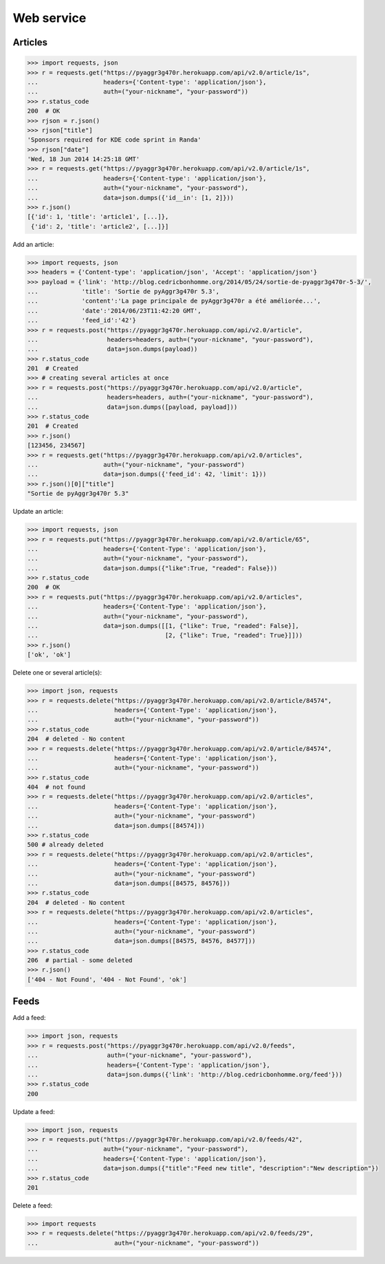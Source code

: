 Web service
===========

Articles
--------

.. code-block:: python

    >>> import requests, json
    >>> r = requests.get("https://pyaggr3g470r.herokuapp.com/api/v2.0/article/1s",
    ...                  headers={'Content-type': 'application/json'},
    ...                  auth=("your-nickname", "your-password"))
    >>> r.status_code
    200  # OK
    >>> rjson = r.json()
    >>> rjson["title"]
    'Sponsors required for KDE code sprint in Randa'
    >>> rjson["date"]
    'Wed, 18 Jun 2014 14:25:18 GMT'
    >>> r = requests.get("https://pyaggr3g470r.herokuapp.com/api/v2.0/article/1s",
    ...                  headers={'Content-type': 'application/json'},
    ...                  auth=("your-nickname", "your-password"),
    ...                  data=json.dumps({'id__in': [1, 2]}))
    >>> r.json()
    [{'id': 1, 'title': 'article1', [...]},
     {'id': 2, 'title': 'article2', [...]}]

Add an article:

.. code-block:: python

    >>> import requests, json
    >>> headers = {'Content-type': 'application/json', 'Accept': 'application/json'}
    >>> payload = {'link': 'http://blog.cedricbonhomme.org/2014/05/24/sortie-de-pyaggr3g470r-5-3/',
    ...            'title': 'Sortie de pyAggr3g470r 5.3',
    ...            'content':'La page principale de pyAggr3g470r a été améliorée...',
    ...            'date':'2014/06/23T11:42:20 GMT',
    ...            'feed_id':'42'}
    >>> r = requests.post("https://pyaggr3g470r.herokuapp.com/api/v2.0/article",
    ...                   headers=headers, auth=("your-nickname", "your-password"),
    ...                   data=json.dumps(payload))
    >>> r.status_code
    201  # Created
    >>> # creating several articles at once
    >>> r = requests.post("https://pyaggr3g470r.herokuapp.com/api/v2.0/article",
    ...                   headers=headers, auth=("your-nickname", "your-password"),
    ...                   data=json.dumps([payload, payload]))
    >>> r.status_code
    201  # Created
    >>> r.json()
    [123456, 234567]
    >>> r = requests.get("https://pyaggr3g470r.herokuapp.com/api/v2.0/articles",
    ...                  auth=("your-nickname", "your-password")
    ...                  data=json.dumps({'feed_id': 42, 'limit': 1}))
    >>> r.json()[0]["title"]
    "Sortie de pyAggr3g470r 5.3"

Update an article:

.. code-block:: python

    >>> import requests, json
    >>> r = requests.put("https://pyaggr3g470r.herokuapp.com/api/v2.0/article/65",
    ...                  headers={'Content-Type': 'application/json'},
    ...                  auth=("your-nickname", "your-password"),
    ...                  data=json.dumps({"like":True, "readed": False}))
    >>> r.status_code
    200  # OK
    >>> r = requests.put("https://pyaggr3g470r.herokuapp.com/api/v2.0/articles",
    ...                  headers={'Content-Type': 'application/json'},
    ...                  auth=("your-nickname", "your-password"),
    ...                  data=json.dumps([[1, {"like": True, "readed": False}],
    ...                                   [2, {"like": True, "readed": True}]]))
    >>> r.json()
    ['ok', 'ok']

Delete one or several article(s):

.. code-block:: python

    >>> import json, requests
    >>> r = requests.delete("https://pyaggr3g470r.herokuapp.com/api/v2.0/article/84574",
    ...                     headers={'Content-Type': 'application/json'},
    ...                     auth=("your-nickname", "your-password"))
    >>> r.status_code
    204  # deleted - No content
    >>> r = requests.delete("https://pyaggr3g470r.herokuapp.com/api/v2.0/article/84574",
    ...                     headers={'Content-Type': 'application/json'},
    ...                     auth=("your-nickname", "your-password"))
    >>> r.status_code
    404  # not found
    >>> r = requests.delete("https://pyaggr3g470r.herokuapp.com/api/v2.0/articles",
    ...                     headers={'Content-Type': 'application/json'},
    ...                     auth=("your-nickname", "your-password")
    ...                     data=json.dumps([84574]))
    >>> r.status_code
    500 # already deleted
    >>> r = requests.delete("https://pyaggr3g470r.herokuapp.com/api/v2.0/articles",
    ...                     headers={'Content-Type': 'application/json'},
    ...                     auth=("your-nickname", "your-password")
    ...                     data=json.dumps([84575, 84576]))
    >>> r.status_code
    204  # deleted - No content
    >>> r = requests.delete("https://pyaggr3g470r.herokuapp.com/api/v2.0/articles",
    ...                     headers={'Content-Type': 'application/json'},
    ...                     auth=("your-nickname", "your-password")
    ...                     data=json.dumps([84575, 84576, 84577]))
    >>> r.status_code
    206  # partial - some deleted
    >>> r.json()
    ['404 - Not Found', '404 - Not Found', 'ok']


Feeds
-----

Add a feed:

.. code-block:: python

    >>> import json, requests
    >>> r = requests.post("https://pyaggr3g470r.herokuapp.com/api/v2.0/feeds",
    ...                   auth=("your-nickname", "your-password"),
    ...                   headers={'Content-Type': 'application/json'},
    ...                   data=json.dumps({'link': 'http://blog.cedricbonhomme.org/feed'}))
    >>> r.status_code
    200

Update a feed:

.. code-block:: python

    >>> import json, requests
    >>> r = requests.put("https://pyaggr3g470r.herokuapp.com/api/v2.0/feeds/42",
    ...                  auth=("your-nickname", "your-password"),
    ...                  headers={'Content-Type': 'application/json'},
    ...                  data=json.dumps({"title":"Feed new title", "description":"New description"})
    >>> r.status_code
    201

Delete a feed:

.. code-block:: python

    >>> import requests
    >>> r = requests.delete("https://pyaggr3g470r.herokuapp.com/api/v2.0/feeds/29",
    ...                     auth=("your-nickname", "your-password"))

